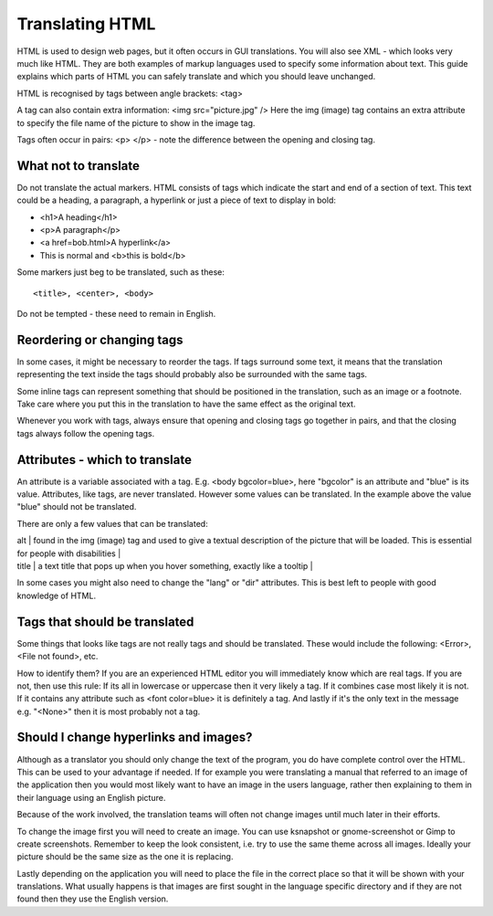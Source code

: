 
.. _../pages/guide/translation/html#translating_html:

Translating HTML
****************

HTML is used to design web pages, but it often occurs in GUI translations.  You
will also see XML - which looks very much like HTML.  They are both examples of
markup languages used to specify some information about text.  This guide
explains which parts of HTML you can safely translate and which you should
leave unchanged.

HTML is recognised by tags between angle brackets: <tag>

A tag can also contain extra information: <img src="picture.jpg" />  Here the
img (image) tag contains an extra attribute to specify the file name of the
picture to show in the image tag.

Tags often occur in pairs: <p> </p> - note the difference between the opening
and closing tag.

.. _../pages/guide/translation/html#what_not_to_translate:

What not to translate
=====================

Do not translate the actual markers.  HTML consists of tags which indicate the
start and end of a section of text.  This text could be a heading, a paragraph,
a hyperlink or just a piece of text to display in bold:

* <h1>A heading</h1>
* <p>A paragraph</p>
* <a href=bob.html>A hyperlink</a>
* This is normal and <b>this is bold</b>

Some markers just beg to be translated, such as these::

  <title>, <center>, <body>

Do not be tempted - these need to remain in English.

.. _../pages/guide/translation/html#reordering_or_changing_tags:

Reordering or changing tags
===========================
In some cases, it might be necessary to reorder the tags.  If tags surround
some text, it means that the translation representing the text inside the tags
should probably also be surrounded with the same tags.

Some inline tags can represent something that should be positioned in the
translation, such as an image or a footnote.  Take care where you put this in
the translation to have the same effect as the original text.

Whenever you work with tags, always ensure that opening and closing tags go
together in pairs, and that the closing tags always follow the opening tags.

.. _../pages/guide/translation/html#attributes_-_which_to_translate:

Attributes - which to translate
===============================

An attribute is a variable associated with a tag.  E.g.  <body bgcolor=blue>,
here "bgcolor" is an attribute and "blue" is its value.  Attributes, like tags,
are never translated.  However some values can be translated.  In the example
above the value "blue" should not be translated.

There are only a few values that can be translated:

| alt  | found in the img (image) tag and used to give a textual description of the picture that will be loaded. This is essential for people with disabilities |
| title  | a text title that pops up when you hover something, exactly like a tooltip |

In some cases you might also need to change the "lang" or "dir" attributes.
This is best left to people with good knowledge of HTML.

.. _../pages/guide/translation/html#tags_that_should_be_translated:

Tags that should be translated
==============================

Some things that looks like tags are not really tags and should be translated.
These would include the following: <Error>, <File not found>, etc.

How to identify them?  If you are an experienced HTML editor you will
immediately know which are real tags.  If you are not, then use this rule:  If
its all in lowercase or uppercase then it very likely a tag.  If it combines
case most likely it is not.  If it contains any attribute such as <font
color=blue> it is definitely a tag.  And lastly if it's the only text in the
message e.g. "<None>" then it is most probably not a tag.

.. _../pages/guide/translation/html#should_i_change_hyperlinks_and_images:

Should I change hyperlinks and images?
======================================

Although as a translator you should only change the text of the program, you do
have complete control over the HTML.  This can be used to your advantage if
needed. If for example you were translating a manual that referred to an image
of the application then you would most likely want to have an image in the
users language, rather then explaining to them in their language using an
English picture.

Because of the work involved, the translation teams will often not change
images until much later in their efforts.

To change the image first you will need to create an image.  You can use
ksnapshot or gnome-screenshot or Gimp to create screenshots.  Remember to keep
the look consistent, i.e. try to use the same theme across all images.  Ideally
your picture should be the same size as the one it is replacing.

Lastly depending on the application you will need to place the file in the
correct place so that it will be shown with your translations.  What usually
happens is that images are first sought in the language specific directory and
if they are not found then they use the English version.

